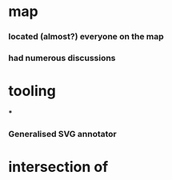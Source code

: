 * map
*** located (almost?) everyone on the map
*** had numerous discussions
* tooling
***
*** Generalised SVG annotator
* intersection of
